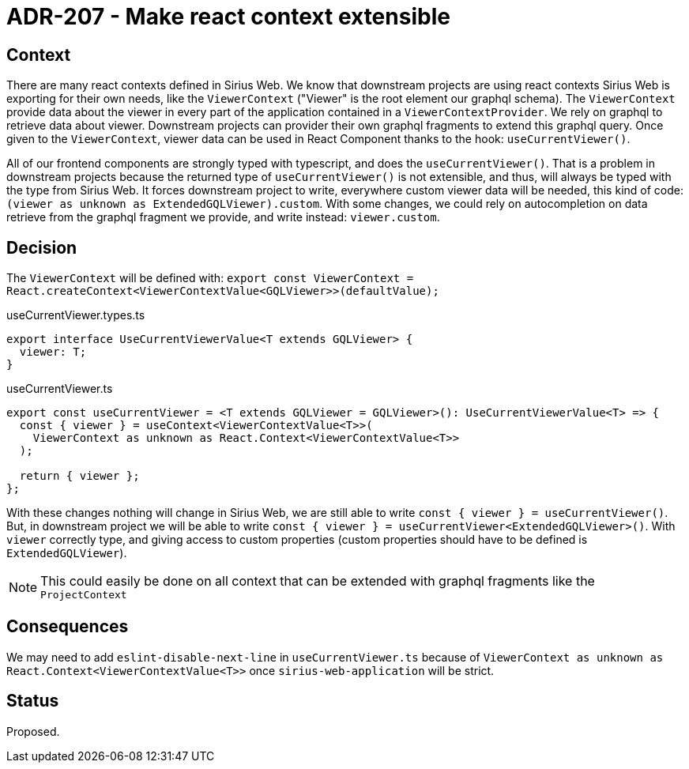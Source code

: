 = ADR-207 - Make react context extensible

== Context

There are many react contexts defined in Sirius Web.
We know that downstream projects are using react contexts Sirius Web is exporting for their own needs, like the `ViewerContext` ("Viewer" is the root element our graphql schema).
The `ViewerContext` provide data about the viewer in every part of the application contained in a `ViewerContextProvider`.
We rely on graphql to retrieve data about viewer.
Downstream projects can provider their own graphql fragments to extend this graphql query.
Once given to the `ViewerContext`, viewer data can be used in React Component thanks to the hook: `useCurrentViewer()`.

All of our frontend components are strongly typed with typescript, and does the `useCurrentViewer()`.
That is a problem in downstream projects because the returned type of `useCurrentViewer()` is not extensible, and thus, will always be typed with the type from Sirius Web.
It forces downstream project to write, everywhere custom viewer data will be needed, this kind of code: `(viewer as unknown as ExtendedGQLViewer).custom`.
With some changes, we could rely on autocompletion on data retrieve from the graphql fragment we provide, and write instead: `viewer.custom`.


== Decision

The `ViewerContext` will be defined with: `export const ViewerContext = React.createContext<ViewerContextValue<GQLViewer>>(defaultValue);`


[source,typescript]
.useCurrentViewer.types.ts
----

export interface UseCurrentViewerValue<T extends GQLViewer> {
  viewer: T;
}

----

[source,typescript]
.useCurrentViewer.ts
----

export const useCurrentViewer = <T extends GQLViewer = GQLViewer>(): UseCurrentViewerValue<T> => {
  const { viewer } = useContext<ViewerContextValue<T>>(
    ViewerContext as unknown as React.Context<ViewerContextValue<T>>
  );

  return { viewer };
};

----

With these changes nothing will change in Sirius Web, we are still able to write `const { viewer } = useCurrentViewer()`.
But, in downstream project we will be able to write `const { viewer } = useCurrentViewer<ExtendedGQLViewer>()`.
With `viewer` correctly type, and giving access to custom properties (custom properties should have to be defined is `ExtendedGQLViewer`).

NOTE: This could easily be done on all context that can be extended with graphql fragments like the `ProjectContext`

== Consequences

We may need to add `eslint-disable-next-line` in `useCurrentViewer.ts` because of `ViewerContext as unknown as React.Context<ViewerContextValue<T>>` once `sirius-web-application` will be strict.

== Status

Proposed.
